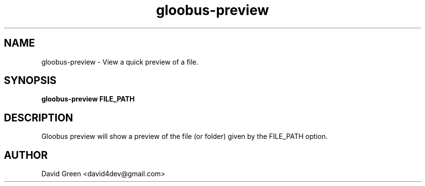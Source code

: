 .TH gloobus-preview 1 "November 8 2010" "David Green"
.SH NAME
gloobus-preview \- View a quick preview of a file.
.PP
.SH SYNOPSIS
.B gloobus-preview FILE_PATH
.PP
.SH DESCRIPTION
Gloobus preview will show a preview of the file (or folder) given by the FILE_PATH option.
.PP
.SH AUTHOR
.TP
David Green <david4dev@gmail.com>
